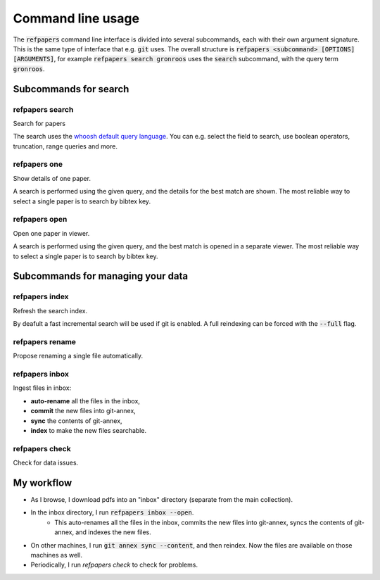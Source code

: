 .. _Usage:

Command line usage
==================

The :code:`refpapers` command line interface is divided into several subcommands, each with their own argument signature.
This is the same type of interface that e.g. :code:`git` uses.
The overall structure is :code:`refpapers <subcommand> [OPTIONS] [ARGUMENTS]`, for example :code:`refpapers search gronroos` uses the :code:`search` subcommand, with the query term :code:`gronroos`.


Subcommands for search
----------------------

refpapers search
~~~~~~~~~~~~~~~~

Search for papers

The search uses the `whoosh default query language <https://whoosh.readthedocs.io/en/latest/querylang.html>`_.
You can e.g. select the field to search, use boolean operators, truncation, range queries and more.

refpapers one
~~~~~~~~~~~~~

Show details of one paper.

A search is performed using the given query, and the details for the best match are shown.
The most reliable way to select a single paper is to search by bibtex key.

refpapers open
~~~~~~~~~~~~~~

Open one paper in viewer.

A search is performed using the given query, and the best match is opened in a separate viewer.
The most reliable way to select a single paper is to search by bibtex key.


Subcommands for managing your data
----------------------------------

refpapers index
~~~~~~~~~~~~~~~

Refresh the search index.

By deafult a fast incremental search will be used if git is enabled.
A full reindexing can be forced with the :code:`--full` flag.

refpapers rename
~~~~~~~~~~~~~~~~

Propose renaming a single file automatically.

refpapers inbox
~~~~~~~~~~~~~~~

Ingest files in inbox:

* **auto-rename** all the files in the inbox,
* **commit** the new files into git-annex,
* **sync** the contents of git-annex,
* **index** to make the new files searchable.

refpapers check
~~~~~~~~~~~~~~~

Check for data issues.


My workflow
-----------

* As I browse, I download pdfs into an "inbox" directory (separate from the main collection).
* In the inbox directory, I run :code:`refpapers inbox --open`.
    * This auto-renames all the files in the inbox, commits the new files into git-annex,
      syncs the contents of git-annex, and indexes the new files.
* On other machines, I run :code:`git annex sync --content`, and then reindex. Now the files are available on those machines as well.
* Periodically, I run `refpapers check` to check for problems.
